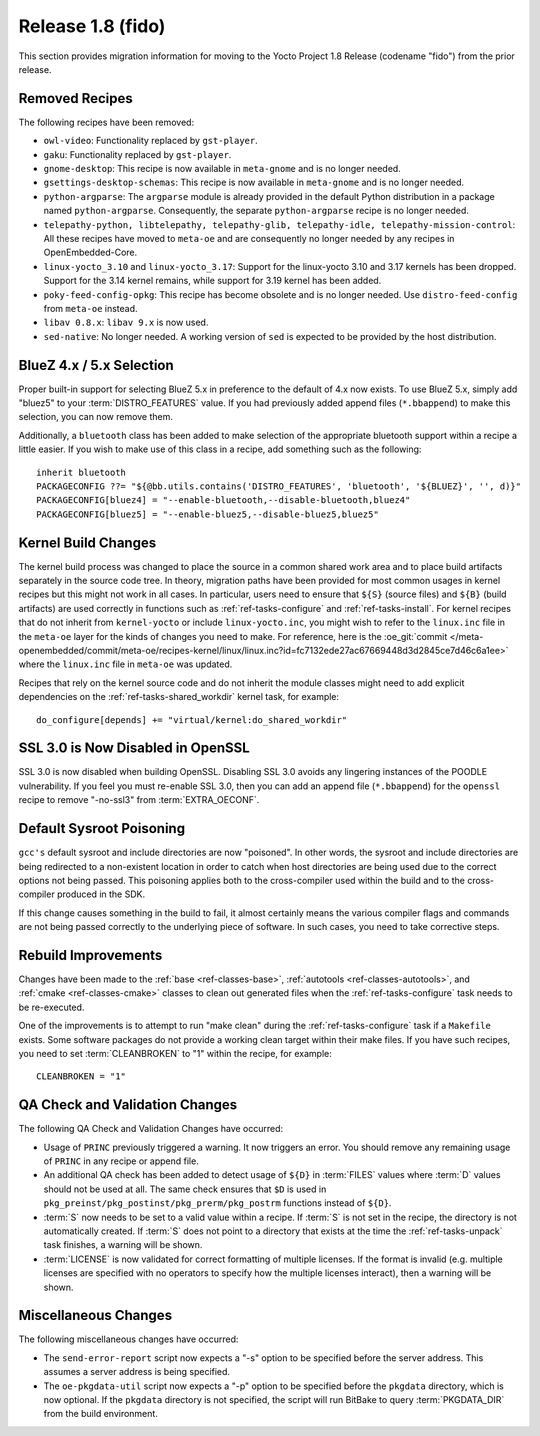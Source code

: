 Release 1.8 (fido)
==================

This section provides migration information for moving to the Yocto
Project 1.8 Release (codename "fido") from the prior release.

.. _migration-1.8-removed-recipes:

Removed Recipes
---------------

The following recipes have been removed:

-  ``owl-video``: Functionality replaced by ``gst-player``.

-  ``gaku``: Functionality replaced by ``gst-player``.

-  ``gnome-desktop``: This recipe is now available in ``meta-gnome`` and
   is no longer needed.

-  ``gsettings-desktop-schemas``: This recipe is now available in
   ``meta-gnome`` and is no longer needed.

-  ``python-argparse``: The ``argparse`` module is already provided in
   the default Python distribution in a package named
   ``python-argparse``. Consequently, the separate ``python-argparse``
   recipe is no longer needed.

-  ``telepathy-python, libtelepathy, telepathy-glib, telepathy-idle, telepathy-mission-control``:
   All these recipes have moved to ``meta-oe`` and are consequently no
   longer needed by any recipes in OpenEmbedded-Core.

-  ``linux-yocto_3.10`` and ``linux-yocto_3.17``: Support for the
   linux-yocto 3.10 and 3.17 kernels has been dropped. Support for the
   3.14 kernel remains, while support for 3.19 kernel has been added.

-  ``poky-feed-config-opkg``: This recipe has become obsolete and is no
   longer needed. Use ``distro-feed-config`` from ``meta-oe`` instead.

-  ``libav 0.8.x``: ``libav 9.x`` is now used.

-  ``sed-native``: No longer needed. A working version of ``sed`` is
   expected to be provided by the host distribution.

.. _migration-1.8-bluez:

BlueZ 4.x / 5.x Selection
-------------------------

Proper built-in support for selecting BlueZ 5.x in preference to the
default of 4.x now exists. To use BlueZ 5.x, simply add "bluez5" to your
:term:`DISTRO_FEATURES` value. If you had
previously added append files (``*.bbappend``) to make this selection,
you can now remove them.

Additionally, a ``bluetooth`` class has been added to make selection of
the appropriate bluetooth support within a recipe a little easier. If
you wish to make use of this class in a recipe, add something such as
the following::

   inherit bluetooth
   PACKAGECONFIG ??= "${@bb.utils.contains('DISTRO_FEATURES', 'bluetooth', '${BLUEZ}', '', d)}"
   PACKAGECONFIG[bluez4] = "--enable-bluetooth,--disable-bluetooth,bluez4"
   PACKAGECONFIG[bluez5] = "--enable-bluez5,--disable-bluez5,bluez5"

.. _migration-1.8-kernel-build-changes:

Kernel Build Changes
--------------------

The kernel build process was changed to place the source in a common
shared work area and to place build artifacts separately in the source
code tree. In theory, migration paths have been provided for most common
usages in kernel recipes but this might not work in all cases. In
particular, users need to ensure that ``${S}`` (source files) and
``${B}`` (build artifacts) are used correctly in functions such as
:ref:`ref-tasks-configure` and
:ref:`ref-tasks-install`. For kernel recipes that do not
inherit from ``kernel-yocto`` or include ``linux-yocto.inc``, you might
wish to refer to the ``linux.inc`` file in the ``meta-oe`` layer for the
kinds of changes you need to make. For reference, here is the
:oe_git:`commit </meta-openembedded/commit/meta-oe/recipes-kernel/linux/linux.inc?id=fc7132ede27ac67669448d3d2845ce7d46c6a1ee>`
where the ``linux.inc`` file in ``meta-oe`` was updated.

Recipes that rely on the kernel source code and do not inherit the
module classes might need to add explicit dependencies on the
:ref:`ref-tasks-shared_workdir` kernel task, for example::

   do_configure[depends] += "virtual/kernel:do_shared_workdir"

.. _migration-1.8-ssl:

SSL 3.0 is Now Disabled in OpenSSL
----------------------------------

SSL 3.0 is now disabled when building OpenSSL. Disabling SSL 3.0 avoids
any lingering instances of the POODLE vulnerability. If you feel you
must re-enable SSL 3.0, then you can add an append file (``*.bbappend``)
for the ``openssl`` recipe to remove "-no-ssl3" from
:term:`EXTRA_OECONF`.

.. _migration-1.8-default-sysroot-poisoning:

Default Sysroot Poisoning
-------------------------

``gcc's`` default sysroot and include directories are now "poisoned". In
other words, the sysroot and include directories are being redirected to
a non-existent location in order to catch when host directories are
being used due to the correct options not being passed. This poisoning
applies both to the cross-compiler used within the build and to the
cross-compiler produced in the SDK.

If this change causes something in the build to fail, it almost
certainly means the various compiler flags and commands are not being
passed correctly to the underlying piece of software. In such cases, you
need to take corrective steps.

.. _migration-1.8-rebuild-improvements:

Rebuild Improvements
--------------------

Changes have been made to the :ref:`base <ref-classes-base>`,
:ref:`autotools <ref-classes-autotools>`, and
:ref:`cmake <ref-classes-cmake>` classes to clean out generated files
when the :ref:`ref-tasks-configure` task needs to be
re-executed.

One of the improvements is to attempt to run "make clean" during the
:ref:`ref-tasks-configure` task if a ``Makefile`` exists. Some software packages
do not provide a working clean target within their make files. If you
have such recipes, you need to set
:term:`CLEANBROKEN` to "1" within the recipe, for example::

   CLEANBROKEN = "1"

.. _migration-1.8-qa-check-and-validation-changes:

QA Check and Validation Changes
-------------------------------

The following QA Check and Validation Changes have occurred:

-  Usage of ``PRINC`` previously triggered a warning. It now triggers an
   error. You should remove any remaining usage of ``PRINC`` in any
   recipe or append file.

-  An additional QA check has been added to detect usage of ``${D}`` in
   :term:`FILES` values where :term:`D` values
   should not be used at all. The same check ensures that ``$D`` is used
   in ``pkg_preinst/pkg_postinst/pkg_prerm/pkg_postrm`` functions
   instead of ``${D}``.

-  :term:`S` now needs to be set to a valid value within a
   recipe. If :term:`S` is not set in the recipe, the directory is not
   automatically created. If :term:`S` does not point to a directory that
   exists at the time the :ref:`ref-tasks-unpack` task
   finishes, a warning will be shown.

-  :term:`LICENSE` is now validated for correct
   formatting of multiple licenses. If the format is invalid (e.g.
   multiple licenses are specified with no operators to specify how the
   multiple licenses interact), then a warning will be shown.

.. _migration-1.8-miscellaneous-changes:

Miscellaneous Changes
---------------------

The following miscellaneous changes have occurred:

-  The ``send-error-report`` script now expects a "-s" option to be
   specified before the server address. This assumes a server address is
   being specified.

-  The ``oe-pkgdata-util`` script now expects a "-p" option to be
   specified before the ``pkgdata`` directory, which is now optional. If
   the ``pkgdata`` directory is not specified, the script will run
   BitBake to query :term:`PKGDATA_DIR` from the
   build environment.


